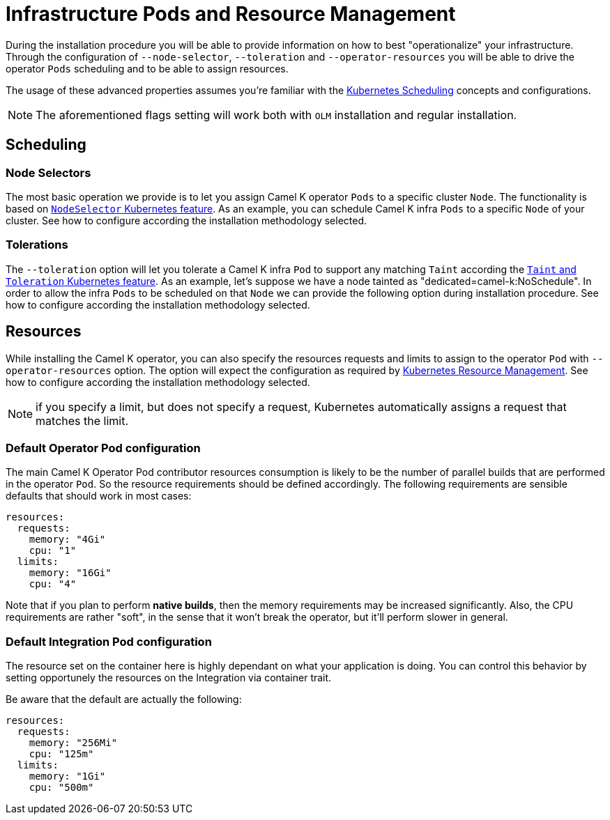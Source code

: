 [[scheduling-infra-pod]]
= Infrastructure Pods and Resource Management

During the installation procedure you will be able to provide information on how to best "operationalize" your infrastructure. Through the configuration of `--node-selector`, `--toleration` and `--operator-resources` you will be able to drive the operator `Pods` scheduling and to be able to assign resources.

The usage of these advanced properties assumes you're familiar with the https://kubernetes.io/docs/concepts/scheduling-eviction/[Kubernetes Scheduling] concepts and configurations.

NOTE: The aforementioned flags setting will work both with `OLM` installation and regular installation.

[[scheduling-infra-pod-scheduling]]
== Scheduling

=== Node Selectors
The most basic operation we provide is to let you assign Camel K operator `Pods` to a specific cluster `Node`. The functionality is based on https://kubernetes.io/docs/concepts/scheduling-eviction/assign-pod-node/[`NodeSelector` Kubernetes feature]. As an example, you can schedule Camel K infra `Pods` to a specific `Node` of your cluster. See how to configure according the installation methodology selected.

=== Tolerations
The `--toleration` option will let you tolerate a Camel K infra `Pod` to support any matching `Taint` according the https://kubernetes.io/docs/concepts/scheduling-eviction/taint-and-toleration/[`Taint` and `Toleration` Kubernetes feature]. As an example, let's suppose we have a node tainted as "dedicated=camel-k:NoSchedule". In order to allow the infra `Pods` to be scheduled on that `Node` we can provide the following option during installation procedure. See how to configure according the installation methodology selected.

[[scheduling-infra-pod-resources]]
== Resources

While installing the Camel K operator, you can also specify the resources requests and limits to assign to the operator `Pod` with `--operator-resources` option. The option will expect the configuration as required by https://kubernetes.io/docs/concepts/configuration/manage-resources-containers/[Kubernetes Resource Management]. See how to configure according the installation methodology selected.

NOTE: if you specify a limit, but does not specify a request, Kubernetes automatically assigns a request that matches the limit.

=== Default Operator Pod configuration

The main Camel K Operator Pod contributor resources consumption is likely to be the number of parallel builds that are performed in the operator `Pod`. So the resource requirements should be defined accordingly. The following requirements are sensible defaults that should work in most cases:

```
resources:
  requests:
    memory: "4Gi"
    cpu: "1"
  limits:
    memory: "16Gi"
    cpu: "4"
```

Note that if you plan to perform **native builds**, then the memory requirements may be increased significantly. Also, the CPU requirements are rather "soft", in the sense that it won't break the operator, but it'll perform slower in general.

=== Default Integration Pod configuration

The resource set on the container here is highly dependant on what your application is doing. You can control this behavior by setting opportunely the resources on the Integration via container trait.

Be aware that the default are actually the following:

```
resources:
  requests:
    memory: "256Mi"
    cpu: "125m"
  limits:
    memory: "1Gi"
    cpu: "500m"
```